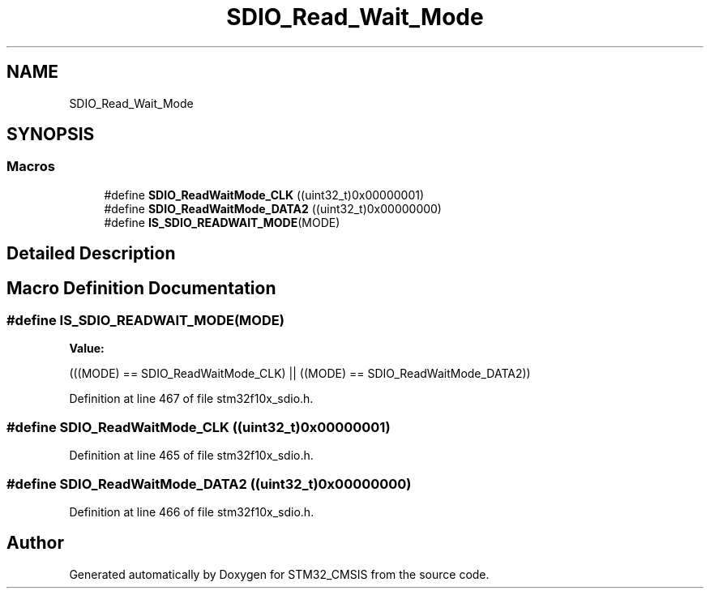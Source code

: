 .TH "SDIO_Read_Wait_Mode" 3 "Sun Apr 16 2017" "STM32_CMSIS" \" -*- nroff -*-
.ad l
.nh
.SH NAME
SDIO_Read_Wait_Mode
.SH SYNOPSIS
.br
.PP
.SS "Macros"

.in +1c
.ti -1c
.RI "#define \fBSDIO_ReadWaitMode_CLK\fP   ((uint32_t)0x00000001)"
.br
.ti -1c
.RI "#define \fBSDIO_ReadWaitMode_DATA2\fP   ((uint32_t)0x00000000)"
.br
.ti -1c
.RI "#define \fBIS_SDIO_READWAIT_MODE\fP(MODE)"
.br
.in -1c
.SH "Detailed Description"
.PP 

.SH "Macro Definition Documentation"
.PP 
.SS "#define IS_SDIO_READWAIT_MODE(MODE)"
\fBValue:\fP
.PP
.nf
(((MODE) == SDIO_ReadWaitMode_CLK) || \
                                     ((MODE) == SDIO_ReadWaitMode_DATA2))
.fi
.PP
Definition at line 467 of file stm32f10x_sdio\&.h\&.
.SS "#define SDIO_ReadWaitMode_CLK   ((uint32_t)0x00000001)"

.PP
Definition at line 465 of file stm32f10x_sdio\&.h\&.
.SS "#define SDIO_ReadWaitMode_DATA2   ((uint32_t)0x00000000)"

.PP
Definition at line 466 of file stm32f10x_sdio\&.h\&.
.SH "Author"
.PP 
Generated automatically by Doxygen for STM32_CMSIS from the source code\&.
